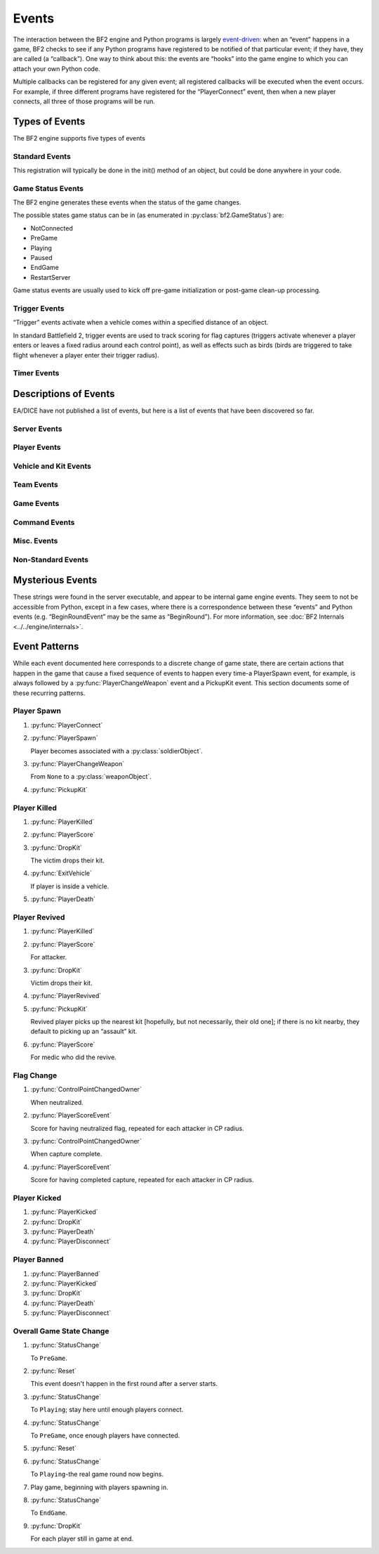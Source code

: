 
Events
======

The interaction between the BF2 engine and Python programs is largely `event-driven <https://en.wikipedia.org/wiki/Event-driven_programming>`_: when an “event” happens in a game, BF2 checks to see if any Python programs have registered to be notified of that particular event; if they have, they are called (a “callback”). One way to think about this: the events are “hooks” into the game engine to which you can attach your own Python code.

Multiple callbacks can be registered for any given event; all registered callbacks will be executed when the event occurs. For example, if three different programs have registered for the “PlayerConnect” event, then when a new player connects, all three of those programs will be run.

Types of Events
---------------

The BF2 engine supports five types of events

Standard Events
~~~~~~~~~~~~~~~

.. code-block:: python
   :caption: These are events that occur during the normal course of gameplay

      host.registerHandler('EventName', pythonEventHandler[, parameter])

This registration will typically be done in the init() method of an object, but could be done anywhere in your code.

Game Status Events
~~~~~~~~~~~~~~~~~~

The BF2 engine generates these events when the status of the game changes.

.. code-block:: python
   :caption: You register to receive callbacks for these events

      host.registerGameStatusHandler(pythonEventHandler)

The possible states game status can be in (as enumerated in :py:class:`bf2.GameStatus`) are:

-  NotConnected
-  PreGame
-  Playing
-  Paused
-  EndGame
-  RestartServer

Game status events are usually used to kick off pre-game initialization or post-game clean-up processing.

Trigger Events
~~~~~~~~~~~~~~

“Trigger” events activate when a vehicle comes within a specified distance of an object.

.. code-block:: python
   :caption: Triggers are created and registered for by” bf2.triggerManager.

      createHemiSphericalTrigger(object, triggerEventHandler, objectName, radius[, data])

      bf2.triggerManager.createRadiusTrigger(object, triggerEventHandler, objectName, radius[, data])

In standard Battlefield 2, trigger events are used to track scoring for flag captures (triggers activate whenever a player enters or leaves a fixed radius around each control point), as well as effects such as birds (birds are triggered to take flight whenever a player enter their trigger radius).

Timer Events
~~~~~~~~~~~~

.. py:currentmodule:: host

.. py:method:: bf2.Timer(timerEventHandler, delta, alwaysTrigger[, data])

   Timer events activate when a certain amount of time has elapsed.

   In standard Battlefield 2, timer events are used to cause periodic status checks related to scoring, ranking, punishing TKs, etc.

   See the description of the :py:class:`bf2.Timer` class for details.

Descriptions of Events
----------------------

EA/DICE have not published a list of events, but here is a list of events that have been discovered so far.

.. py:function:: EventName(handlerParameter1, handlerParameter2, ...)

   The ``EventName`` is the name of the event to register for with host. ``registerHandler``; the parameters are the parameters your handler should receive when called.

   :param playerObject: An instance of :py:class:`bf2.PlayerManager.Player`
   :param playerID: As players connect to the server they are assigned playerID numbers from “1” up
   :param int squadID: Squads for each side are independently numbered beginning at “1” and increasing thereafter. Players not on a squad, including team commanders, are assigned to squad “0”
   :param int teamID: 0 for US, 1 for China or MEC

Server Events
~~~~~~~~~~~~~

.. py:function:: ServerReady()

   TBD

.. py:function:: BeginRound()

   TBD

.. py:function:: EndRound()

   TBD

Player Events
~~~~~~~~~~~~~

.. py:function:: PlayerConnect(playerObject)

   Fires when a player connects to the game.

.. py:function:: PlayerSpawn(playerObject, soldierObject)

   Occurs when a player spawns, and associates a :py:class:`playerObject` “spirit” with a :py:class:`soldierObject` “body”.

.. py:function:: PlayerChangeTeams(playerObject, humanHasSpawned)

   :param humanHasSpawned: 1 if the player the event is firing for is a human (as opposed to an AI). Does not fire due to team change from “setTeam”!

.. py:function:: PlayerChangeWeapon(playerObject, oldWeaponObject, newWeaponObject)

   Player has changed which weapon they are holding.

.. py:function:: PlayerChangedSquad(playerObject, oldSquadID, newSquadID)

   ``SquadID`` is 0 for players who are not members of any squad (including the team commander).

.. py:function:: PlayerScore(playerObject, difference)

   Difference is change to player's score (positive or negative).

.. py:function:: PlayerHealPoint(givingPlayerObject, receivingSoldierObject)

   Occurs whenever a player heals another player; there is no indication of how much health was restored.

.. py:function:: PlayerRepairPoint(givingPlayerObject, receivingVehicleObject)

   Occurs whenever a player repairs a vehicle; there is no indication of how much damage was repaired.

.. py:function:: PlayerGiveAmmoPoint(givingPlayerObject, receivingPhysicalObject)

   Occurs whenever a player replenishes the ammo in another player or vehicle. There is no indication of how much ammo was replenished.

.. py:function:: PlayerTeamDamagePoint(playerObject, victimSoldierObject)

   Occurs whenever a player damages another player on their own team. There is no indication of how much damage was done.

.. py:function:: PlayerKilled(victimPlayerObject, attackerPlayerObject, weaponObject, assists, victimSoldierObject)

   This event occurs when a player is “critically injured”, but still capable of being revived. If any players assisted in the kill, then “assists” will be a tuple of tuples: the top-level tuple will contain one lower-level tuple for each assisting player; the lower-level tuples will each have two elements: a :py:class:`playerObject` for one of the assisting players, and a number indicating the type of assist (1=targeting assist, 2=kill damage assist, 3=driver assist).

.. py:function:: PlayerRevived(revivedPlayerObject, medicPlayerObject)

   Player has been revived from a “critically injured” condition to full health by a medic using “shock paddles”. Players can only be revived in the interval between a :py:func:`PlayerKilled` event and a subsequent :py:func:`PlayerDeath` event.

.. py:function:: PlayerDeath(playerObject, soldierObject)

   This event occurs when a player is decisively dead, and cannot be revived; they will only return to the game by respawning. :py:class:`soldierObject` is the soldier “body” (which is now discarded) for the :py:class:`playerObject` “spirit” (which will persist through the next spawn).

.. py:function:: PlayerBanned(playerObject, time, type)

   TBD

.. py:function:: PlayerKicked(playerObject)

   Player has been kicked off the server.

.. py:function:: PlayerDisconnect(playerObject)

   Player has disconnected from the server.

Vehicle and Kit Events
~~~~~~~~~~~~~~~~~~~~~~

.. py:function:: EnterVehicle(playerObject, vehicleObject[, freeSoldier])

   Player represented by :py:class:`playerObject` has entered the vehicle represented by :py:class:`vehicleObject`. ``freeSoldier`` is 1 if the player is a passenger of the vehicle and is able to use weapons/objects of his kit. i.e. seat 4(+) of a black hawk.

.. py:function:: ExitVehicle(playerObject, vehicleObject)

   Player has exited a vehicle.

.. py:function:: VehicleDestroyed(vehicleObject, attackerObject)

   :py:class:`vehicleObject` has been destroyed by ``attackerObject``.

.. py:function:: PickupKit(playerObject, kitObject)

   Player has picked up a kit. This occurs both when a player physically picks up a kit, as well as when a player spawns.

.. py:function:: DropKit(playerObject, kitObject)

   Player has dropped a kit; can occur either because a player has died, or because a player has picked up a different kit.

Team Events
~~~~~~~~~~~

.. py:function:: Reset(data)

   TBD

.. py:function:: ChangedCommander(teamID, oldCommanderPlayerObject, newCommanderPlayerObject)

   Occurs when a team changes commanders; the old or new commander may be “None”.

.. py:function:: ChangedSquadLeader(squadID, oldLeaderPlayerObject, newLeaderPlayerObject)

   Occurs when a squad changes squad leaders; the old or new squad leader may be “None”.

Game Events
~~~~~~~~~~~

.. py:function:: ControlPointChangedOwner(controlPointObject, attackingTeamID)

   TBD

.. py:function:: TimeLimitReached(value)

   Event fires when the fixed time limit for a round expires (not sure what “value” is)

.. py:function:: TicketLimitReached(team, limitID)

   TBD

Command Events
~~~~~~~~~~~~~~

.. py:function:: ConsoleSendCommand(command, args)

   This event is triggered by someone using the ``pythonHost.sendCommand`` console command. Unfortunately, this command/event mechanism appears to be disabled in non-ranked servers. (As a workaround, you can achieve a similar effect :doc:`creating and registering your own custom RCon commands <../../cookbook/newrcon>`.

.. py:function:: RemoteCommand(playerId, cmd)

   Event fires when a game client gives an ``RCon`` (remote console) command. ``cmd`` is the command the player gave. This event is used by the admin module to receive and process ``RCon`` commands from players; ``RCon`` commands from TCP connections are received by the admin module directly, and do not fire this event.

.. py:function:: ClientCommand(command, issuerPlayerObject, args)

   This event occurs when a game client issues certain in-game commands. The only such commands identified so far are: command=100 means player wants to punish teammate for teamkill; command=101 means player wants to forgive. In both cases, args=1. This response is generated by the player responding to an on-screen prompt caused by a call to the :py:meth:`bf2.gameLogic.sendClientCommand <bf2.GameLogic.GameLogic.sendClientCommand>` method.

Misc. Events
~~~~~~~~~~~~

.. py:function:: PlayerUnlocksResponse(succeeded, player, unlocks)

   Unlocks are requested and received asynchronously. This event is triggered when the response for player (which is an object of type Player) are received. If the ranking server did not successfully find the player in question, ``succeeded`` is set to false, else true. unlocks is a list of kit ids, which are 11, 22, 33 .. 77.

.. py:function:: PlayerAwardsResponse()

   TBD

.. py:function:: ChatMessage(playerId, text, channel, flags)

   ``channel`` is ``Squad``, ``Team``, ``Global``, ``ServerTeamMessage`` or ``ServerMessage``. Text is the text of the message sent, prefixed by ``HUD_TEXT_CHAT_TEAM`` or ``HUD_TEXT_CHAT_SQUAD`` if the message is sent to the Team or Squad channel; there is no prefix if it is sent to the Global channel. ``playerId`` is -1 for all server messages. If the player sending the message is dead, their message is also prefixed by ``HUD_CHAT_DEADPREFIX``. (Strings such as ``HUD_TEXT_CHAT_TEAM``, ``HUD_CHAT_DEADPREFIX``, and so on, are used as keys by the game engine to match and replace with localized text.)

.. py:function:: PlayerStatsResponse(succeeded, player, response)

   TBD

.. py:function:: Update(data)

   TBD

Non-Standard Events
~~~~~~~~~~~~~~~~~~~

.. py:function:: GameStatusChangedEvent(status)

   This type of event is registered for with :py:meth:`host.registerGameStatusHandler`. ``status`` is an integer status code enumerated by :py:class:`bf2.GameStatus`.

.. py:function:: TriggerEvent(triggerID, object, vehicle, enter, userData)

   This type of event is registered for with :py:meth:`bf2.triggerManager.createHemiSphericalTrigger <bf2.TriggerManager.TriggerManager.createHemiSphericalTrigger>` or :py:meth:`bf2.triggerManager.createRadiusTrigger <bf2.TriggerManager.TriggerManager.createHemiSphericalTrigger>`; trigger ``triggerID`` is activated when ``vehicle`` comes within the preset radius of ``object``.

.. py:function:: TimerEvent(data)

   This type of event fires when a timer established with :py:class:`bf2.Timer` expires. “data” is an optional piece of information (of any type) that can be set when the timer is established.

Mysterious Events
-----------------

These strings were found in the server executable, and appear to be internal game engine events. They seem to not be accessible from Python, except in a few cases, where there is a correspondence between these “events” and Python events (e.g. “BeginRoundEvent” may be the same as “BeginRound”). For more information, see :doc:`BF2 Internals <../../engine/internals>`.

.. py:function:: RemoveSpawnGroupEvent
.. py:function:: CreateSpawnGroupEvent
.. py:function:: ContentCheckEvent
.. py:function:: UAVEvent
.. py:function:: MissileInitEvent
.. py:function:: UnlockEvent
.. py:function:: MedalEvent
.. py:function:: ToggleFreeCameraEvent
.. py:function:: VoipSessionEvent
.. py:function:: RequestEvent
.. py:function:: PythonCommandEvent
.. py:function:: EndOfRoundEvent

   → EndRound

.. py:function:: BeginRoundEvent

   → BeginRound

.. py:function:: TargetDirectionEvent
.. py:function:: VoteEvent
.. py:function:: VoipPlayerMuteEvent
.. py:function:: SupplyDropEvent
.. py:function:: CommanderCamEvent
.. py:function:: VoipOnOffEvent
.. py:function:: AmbientEffectAreaEvent
.. py:function:: StickyProjectileEvent
.. py:function:: ArtilleryEvent
.. py:function:: SpottedEvent
.. py:function:: SetSquadLeaderEvent
.. py:function:: SetAcceptOrderEvent
.. py:function:: KickBanEvent
.. py:function:: RankEvent
.. py:function:: InviteEvent
.. py:function:: IssueSquadOrderEvent
.. py:function:: SetPrivateSquadEvent
.. py:function:: ChangeSquadNameEvent
.. py:function:: KilledByEvent
.. py:function:: RadioMessageEvent
.. py:function:: CommanderEvent
.. py:function:: LeaveSquadEvent
.. py:function:: JoinSquadEvent
.. py:function:: StringBlockEvent
.. py:function:: HandleDropEvent
.. py:function:: HandlePickupEvent
.. py:function:: ChangePlayerNameEvent
.. py:function:: PostRemoteEvent
.. py:function:: ExitVehicleEvent

   → ExitVehicle

.. py:function:: EnterVehicleEvent

   → EnterVehicle
   
.. py:function:: DestroyPlayerEvent
.. py:function:: DestroyObjectEvent
.. py:function:: CreateKitEvent
.. py:function:: CreateObjectEvent
.. py:function:: CreatePlayerEvent
.. py:function:: DataBlockEvent
.. py:function:: ConnectionTypeEvent
.. py:function:: ChallengeResponseEvent
.. py:function:: ChallengeEvent

Event Patterns
--------------

While each event documented here corresponds to a discrete change of game state, there are certain actions that happen in the game that cause a fixed sequence of events to happen every time-a PlayerSpawn event, for example, is always followed by a :py:func:`PlayerChangeWeapon` event and a PickupKit event. This section documents some of these recurring patterns.

Player Spawn
~~~~~~~~~~~~

#. :py:func:`PlayerConnect`
#. :py:func:`PlayerSpawn`

   Player becomes associated with a :py:class:`soldierObject`.

#. :py:func:`PlayerChangeWeapon`

   From ``None`` to a :py:class:`weaponObject`.

#. :py:func:`PickupKit`

Player Killed
~~~~~~~~~~~~~

#. :py:func:`PlayerKilled`
#. :py:func:`PlayerScore`
#. :py:func:`DropKit`

   The victim drops their kit.

#. :py:func:`ExitVehicle`

   If player is inside a vehicle.

#. :py:func:`PlayerDeath`

Player Revived
~~~~~~~~~~~~~~

#. :py:func:`PlayerKilled`
#. :py:func:`PlayerScore`

   For attacker.

#. :py:func:`DropKit`

   Victim drops their kit.

#. :py:func:`PlayerRevived`
#. :py:func:`PickupKit`

   Revived player picks up the nearest kit [hopefully, but not necessarily, their old one]; if there is no kit nearby, they default to picking up an “assault” kit.

#. :py:func:`PlayerScore`

   For medic who did the revive.

Flag Change
~~~~~~~~~~~

#. :py:func:`ControlPointChangedOwner`

   When neutralized.

#. :py:func:`PlayerScoreEvent`

   Score for having neutralized flag, repeated for each attacker in CP radius.

#. :py:func:`ControlPointChangedOwner`

   When capture complete.

#. :py:func:`PlayerScoreEvent`

   Score for having completed capture, repeated for each attacker in CP radius.

Player Kicked
~~~~~~~~~~~~~

#. :py:func:`PlayerKicked`
#. :py:func:`DropKit`
#. :py:func:`PlayerDeath`
#. :py:func:`PlayerDisconnect`

Player Banned
~~~~~~~~~~~~~

#. :py:func:`PlayerBanned`
#. :py:func:`PlayerKicked`
#. :py:func:`DropKit`
#. :py:func:`PlayerDeath`
#. :py:func:`PlayerDisconnect`

Overall Game State Change
~~~~~~~~~~~~~~~~~~~~~~~~~

#. :py:func:`StatusChange`

   To ``PreGame``.

#. :py:func:`Reset`

   This event doesn't happen in the first round after a server starts.

#. :py:func:`StatusChange`

   To ``Playing``; stay here until enough players connect.

#. :py:func:`StatusChange`

   To ``PreGame``, once enough players have connected.

#. :py:func:`Reset`
#. :py:func:`StatusChange`

   To ``Playing``-the real game round now begins.

#. Play game, beginning with players spawning in.

#. :py:func:`StatusChange`

   To ``EndGame``.

#. :py:func:`DropKit`

   For each player still in game at end.
